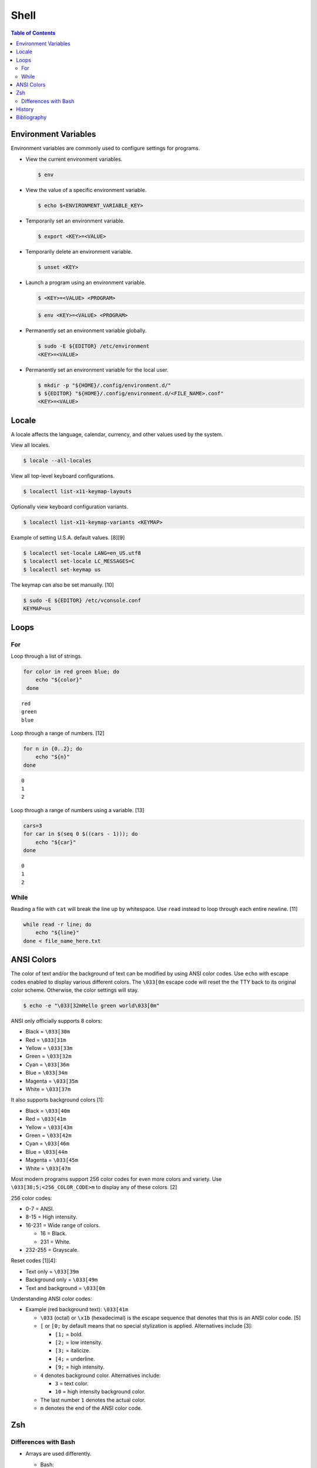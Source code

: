 Shell
======

.. contents:: Table of Contents

Environment Variables
---------------------

Environment variables are commonly used to configure settings for programs.

-  View the current environment variables.

   .. code-block:: sh

      $ env

-  View the value of a specific environment variable.

   .. code-block:: sh

      $ echo $<ENVIRONMENT_VARIABLE_KEY>

-  Temporarily set an environment variable.

   .. code-block:: sh

      $ export <KEY>=<VALUE>

-  Temporarily delete an environment variable.

   .. code-block:: sh

      $ unset <KEY>

-  Launch a program using an environment variable.

   .. code-block:: sh

      $ <KEY>=<VALUE> <PROGRAM>

   .. code-block:: sh

      $ env <KEY>=<VALUE> <PROGRAM>

-  Permanently set an environment variable globally.

   .. code-block:: sh

      $ sudo -E ${EDITOR} /etc/environment
      <KEY>=<VALUE>

-  Permanently set an environment variable for the local user.

   .. code-block:: sh

      $ mkdir -p "${HOME}/.config/environment.d/"
      $ ${EDITOR} "${HOME}/.config/environment.d/<FILE_NAME>.conf"
      <KEY>=<VALUE>

Locale
------

A locale affects the language, calendar, currency, and other values used by the system.

View all locales.

.. code-block:: sh

   $ locale --all-locales

View all top-level keyboard configurations.

.. code-block:: sh

   $ localectl list-x11-keymap-layouts

Optionally view keyboard configuration variants.

.. code-block:: sh

   $ localectl list-x11-keymap-variants <KEYMAP>

Example of setting U.S.A. default values. [8][9]

.. code-block:: sh

   $ localectl set-locale LANG=en_US.utf8
   $ localectl set-locale LC_MESSAGES=C
   $ localectl set-keymap us

The keymap can also be set manually. [10]

.. code-block:: sh

   $ sudo -E ${EDITOR} /etc/vconsole.conf
   KEYMAP=us

Loops
-----

For
~~~

Loop through a list of strings.

.. code-block:: sh

   for color in red green blue; do
       echo "${color}"
    done

::

   red
   green
   blue

Loop through a range of numbers. [12]

.. code-block:: sh

   for n in {0..2}; do
       echo "${n}"
   done

::

   0
   1
   2

Loop through a range of numbers using a variable. [13]

.. code-block:: sh

   cars=3
   for car in $(seq 0 $((cars - 1))); do
       echo "${car}"
   done

::

   0
   1
   2

While
~~~~~

Reading a file with ``cat`` will break the line up by whitespace. Use ``read`` instead to loop through each entire newline. [11]

.. code-block:: sh

   while read -r line; do
       echo "${line}"
   done < file_name_here.txt

ANSI Colors
-----------

The color of text and/or the background of text can be modified by using ANSI color codes. Use ``echo`` with escape codes enabled to display various different colors. The ``\033[0m`` escape code will reset the the TTY back to its original color scheme. Otherwise, the color settings will stay.

.. code-block:: sh

   $ echo -e "\033[32mHello green world\033[0m"

ANSI only officially supports 8 colors:

-  Black = ``\033[30m``
-  Red = ``\033[31m``
-  Yellow = ``\033[33m``
-  Green = ``\033[32m``
-  Cyan = ``\033[36m``
-  Blue = ``\033[34m``
-  Magenta = ``\033[35m``
-  White = ``\033[37m``

It also supports background colors [1]:

-  Black = ``\033[40m``
-  Red = ``\033[41m``
-  Yellow = ``\033[43m``
-  Green = ``\033[42m``
-  Cyan = ``\033[46m``
-  Blue = ``\033[44m``
-  Magenta = ``\033[45m``
-  White = ``\033[47m``

Most modern programs support 256 color codes for even more colors and variety. Use ``\033[38;5;<256_COLOR_CODE>m`` to display any of these colors. [2]

256 color codes:

-  0-7 = ANSI.
-  8-15 = High intensity.
-  16-231 = Wide range of colors.

   -  16 = Black.
   -  231 = White.

-  232-255 = Grayscale.

Reset codes [1][4]:

-  Text only = ``\033[39m``
-  Background only = ``\033[49m``
-  Text and background = ``\033[0m``

Understanding ANSI color codes:

-  Example (red background text): ``\033[41m``

   -  ``\033`` (octal) or ``\x1b`` (hexadecimal) is the escape sequence that denotes that this is an ANSI color code. [5]
   -  ``[`` or ``[0;`` by default means that no special stylization is applied. Alternatives include [3]:

      -  ``[1;`` = bold.
      -  ``[2;`` = low intensity.
      -  ``[3;`` = italicize.
      -  ``[4;`` = underline.
      -  ``[9;`` = high intensity.

   -  ``4`` denotes background color. Alternatives include:

      -  ``3`` = text color.
      -  ``10`` = high intensity background color.

   -  The last number ``1`` denotes the actual color.
   -  ``m`` denotes the end of the ANSI color code.

Zsh
---

Differences with Bash
~~~~~~~~~~~~~~~~~~~~~

-  Arrays are used differently.

   -  Bash:

      .. code-block:: sh

         CMD=(echo Hello world)
         ${CMD[*]}

   -  Zsh:

      .. code-block:: sh

         CMD=(echo Hello world)
         $CMD

-  If nothing is found with a wildcard ``*`` blob, then Zsh will fail and exit the script immediately. This is because Zsh itself tries to expand it instead of sending the wildcard to the application. Use ``setopt`` to make the behavior the same as Bash. [6]

   .. code-block:: sh

      setopt +o nomatch
      ls /tmp/foobar*

-  Zsh will always preserve newlines when outputting a variable. However, Bash will only preserve newlines when the variable is quoted. [7]

   .. code-block:: sh

      $ foobar=$(echo -e "foo\nbar")
      $ echo ${foobar}
      $ echo "${foobar}"

   ::

      foo bar
      foo
      bar

History
-------

-  `Latest <https://github.com/LukeShortCloud/rootpages/commits/main/src/programming/shell.rst>`__

Bibliography
------------

1. "How to change the color of your Linux terminal." Opensource.com. September 19, 2019. Accessed July 31, 2023. https://opensource.com/article/19/9/linux-terminal-colors
2. "Add Color with ANSI in JavaScript." CodeHS. Accessed June 30, 2024. https://codehs.com/tutorial/ryan/add-color-with-ansi-in-javascript
3. "The entire table of ANSI color codes working in C!" GitHub RabaDabaDoba/ANSI-color-codes.h. July 10, 2023. Accessed July 31, 2023. https://gist.github.com/RabaDabaDoba/145049536f815903c79944599c6f952a
4. "How to stop the effect of ANSI text color code or set text color back to default after certain characters?" Stack Overflow. April 21, 2023. Accessed July 31, 2023. https://stackoverflow.com/questions/43539956/how-to-stop-the-effect-of-ansi-text-color-code-or-set-text-color-back-to-default
5. "How do I print colored text to the terminal in Rust?" Stack Overflow. January 24, 2023. Accessed July 31, 2023. https://stackoverflow.com/questions/69981449/how-do-i-print-colored-text-to-the-terminal-in-rust
6. "Why zsh tries to expand * and bash does not?" Stack Overflow. May 7, 2022. Accessed February 20, 2024. https://stackoverflow.com/questions/20037364/why-zsh-tries-to-expand-and-bash-does-not
7. "How to preserve line breaks when storing command output to a variable? [duplicate]." Stack Overflow. August 9, 2023. Accessed February 20, 2024. https://stackoverflow.com/questions/22101778/how-to-preserve-line-breaks-when-storing-command-output-to-a-variable
8. "System Locale and Keyboard Configuration." Fedora User Docs. December 9, 2024. Accessed December 10, 2024. https://docs.fedoraproject.org/en-US/fedora/f40/system-administrators-guide/basic-system-configuration/System_Locale_and_Keyboard_Configuration/
9. "Locale." ArchWiki. December 1, 2024. Accessed December 10, 2024. https://wiki.archlinux.org/title/Locale
10. "Setting Keyboard Layout." Fedora CoreOS. February 7, 2024. Accessed December 10, 2024. https://docs.fedoraproject.org/en-US/fedora-coreos/sysconfig-setting-keymap/
11. "How to read complete line in 'for' loop with spaces." Ask Ubuntu. August 10, 2024. Accessed July 6, 2025. https://askubuntu.com/questions/344407/how-to-read-complete-line-in-for-loop-with-spaces
12. "Introduction to Linux Bash programming: 5 `for` loop tips." Red Hat Blog. March 22, 2021. Accessed July 8, 2025. https://www.redhat.com/en/blog/bash-scripting-loops
13. "How to Use seq With for Loop in Bash." LinuxOPsys. June 20, 2023. Accessed July 8, 2025. https://linuxopsys.com/use-seq-with-for-loop-in-bash
